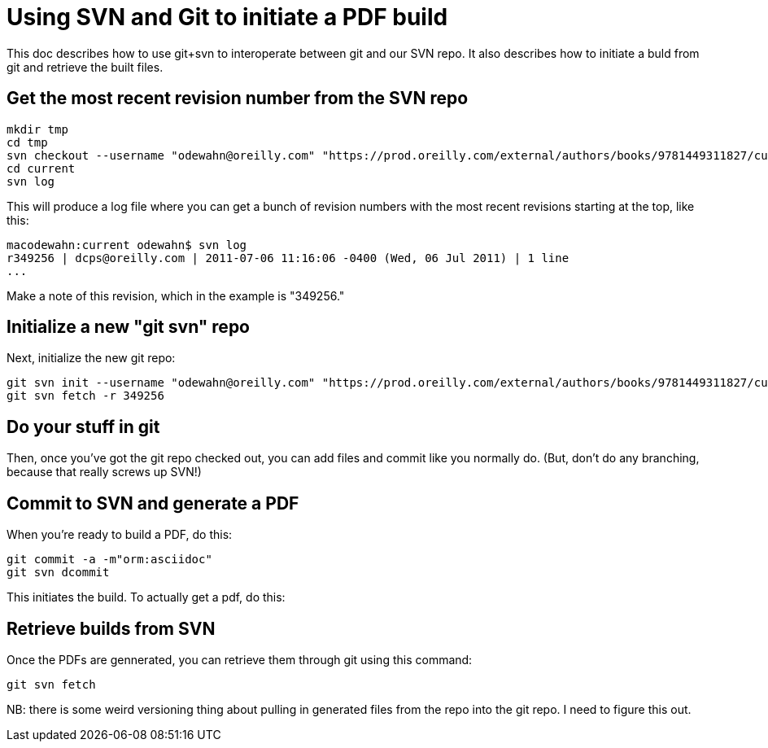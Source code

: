 = Using SVN and Git to initiate a PDF build

This doc describes how to use git+svn to interoperate between git and our SVN repo.  It also describes how to initiate a buld from git and retrieve the built files.

== Get the most recent revision number from the SVN repo

----
mkdir tmp
cd tmp
svn checkout --username "odewahn@oreilly.com" "https://prod.oreilly.com/external/authors/books/9781449311827/current/" 
cd current
svn log
----

This will produce a log file where you can get a bunch of revision numbers with the most recent revisions starting at the top, like this:

----
macodewahn:current odewahn$ svn log
r349256 | dcps@oreilly.com | 2011-07-06 11:16:06 -0400 (Wed, 06 Jul 2011) | 1 line
...
----

Make a note of this revision, which in the example is "349256."

== Initialize a new "git svn" repo

Next, initialize the new git repo:

----
git svn init --username "odewahn@oreilly.com" "https://prod.oreilly.com/external/authors/books/9781449311827/current/"
git svn fetch -r 349256
----

== Do your stuff in git

Then, once you've got the git repo checked out, you can add files and commit like you normally do.  (But, don't do any branching, because that really screws up SVN!)


== Commit to SVN and generate a PDF

When you're ready to build a PDF, do this:

----
git commit -a -m"orm:asciidoc"
git svn dcommit
----

This initiates the build.  To actually get a pdf, do this:

== Retrieve builds from SVN

Once the PDFs are gennerated, you can retrieve them through git using this command:

----
git svn fetch
----

NB: there is some weird versioning thing about pulling in generated files from the repo into the git repo.  I need to figure this out.
